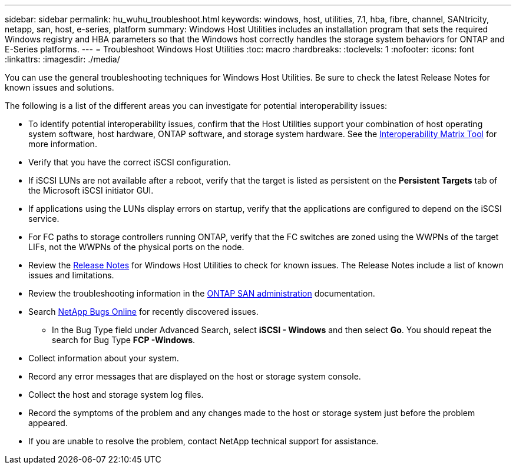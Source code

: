 ---
sidebar: sidebar
permalink: hu_wuhu_troubleshoot.html
keywords: windows, host, utilities, 7.1, hba, fibre, channel, SANtricity, netapp, san, host, e-series, platform
summary: Windows Host Utilities includes an installation program that sets the required Windows registry and HBA parameters so that the Windows host correctly handles the storage system behaviors for ONTAP and E-Series platforms.
---
= Troubleshoot Windows Host Utilities
:toc: macro
:hardbreaks:
:toclevels: 1
:nofooter:
:icons: font
:linkattrs:
:imagesdir: ./media/

[.lead]
You can use the general troubleshooting techniques for Windows Host Utilities. Be sure to check the latest Release Notes for known issues and solutions. 

The following is a list of the different areas you can investigate for potential interoperability issues:

* To identify potential interoperability issues, confirm that the Host Utilities support your combination of host operating system software, host hardware, ONTAP software, and storage system hardware. See the http://mysupport.netapp.com/matrix[Interoperability Matrix Tool^] for more information.
* Verify that you have the correct iSCSI configuration.
* If iSCSI LUNs are not available after a reboot, verify that the target is listed as persistent on the *Persistent Targets* tab of the Microsoft iSCSI initiator GUI.
* If applications using the LUNs display errors on startup, verify that the applications are configured to depend on the iSCSI service.
* For FC paths to storage controllers running ONTAP, verify that the FC switches are zoned using the WWPNs of the target LIFs, not the WWPNs of the physical ports on the node.
* Review the link:hu-wuhu-release-notes.html[Release Notes] for Windows Host Utilities to check for known issues. The Release Notes include a list of known issues and limitations.
* Review the troubleshooting information in the https://docs.netapp.com/us-en/ontap/san-admin/index.html[ONTAP SAN administration^] documentation.
* Search https://mysupport.netapp.com/site/bugs-online/product[NetApp Bugs Online^] for recently discovered issues.
** In the Bug Type field under Advanced Search, select *iSCSI - Windows* and then select *Go*. You should repeat the search for Bug Type *FCP -Windows*.
* Collect information about your system.
* Record any error messages that are displayed on the host or storage system console.
* Collect the host and storage system log files.
* Record the symptoms of the problem and any changes made to the host or storage system just before the problem appeared.
* If you are unable to resolve the problem, contact NetApp technical support for assistance.


